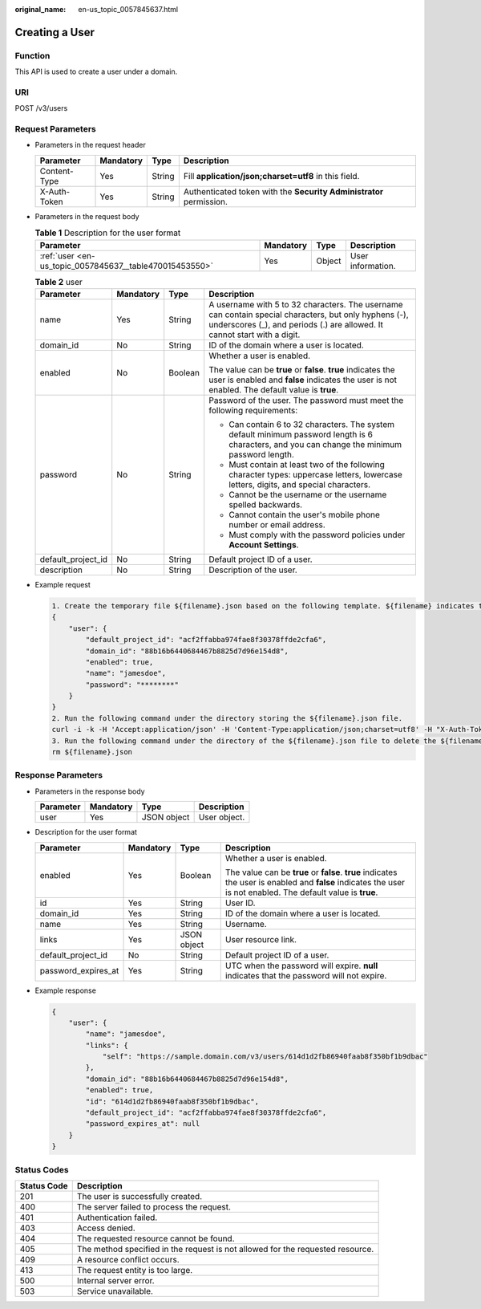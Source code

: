 :original_name: en-us_topic_0057845637.html

.. _en-us_topic_0057845637:

Creating a User
===============

Function
--------

This API is used to create a user under a domain.

URI
---

POST /v3/users

Request Parameters
------------------

-  Parameters in the request header

   +--------------+-----------+--------+---------------------------------------------------------------------+
   | Parameter    | Mandatory | Type   | Description                                                         |
   +==============+===========+========+=====================================================================+
   | Content-Type | Yes       | String | Fill **application/json;charset=utf8** in this field.               |
   +--------------+-----------+--------+---------------------------------------------------------------------+
   | X-Auth-Token | Yes       | String | Authenticated token with the **Security Administrator** permission. |
   +--------------+-----------+--------+---------------------------------------------------------------------+

-  Parameters in the request body

   .. table:: **Table 1** Description for the user format

      +---------------------------------------------------------+-----------+--------+-------------------+
      | Parameter                                               | Mandatory | Type   | Description       |
      +=========================================================+===========+========+===================+
      | :ref:`user <en-us_topic_0057845637__table470015453550>` | Yes       | Object | User information. |
      +---------------------------------------------------------+-----------+--------+-------------------+

   .. _en-us_topic_0057845637__table470015453550:

   .. table:: **Table 2** user

      +--------------------+-----------------+-----------------+------------------------------------------------------------------------------------------------------------------------------------------------------------------------------------+
      | Parameter          | Mandatory       | Type            | Description                                                                                                                                                                        |
      +====================+=================+=================+====================================================================================================================================================================================+
      | name               | Yes             | String          | A username with 5 to 32 characters. The username can contain special characters, but only hyphens (-), underscores (_), and periods (.) are allowed. It cannot start with a digit. |
      +--------------------+-----------------+-----------------+------------------------------------------------------------------------------------------------------------------------------------------------------------------------------------+
      | domain_id          | No              | String          | ID of the domain where a user is located.                                                                                                                                          |
      +--------------------+-----------------+-----------------+------------------------------------------------------------------------------------------------------------------------------------------------------------------------------------+
      | enabled            | No              | Boolean         | Whether a user is enabled.                                                                                                                                                         |
      |                    |                 |                 |                                                                                                                                                                                    |
      |                    |                 |                 | The value can be **true** or **false**. **true** indicates the user is enabled and **false** indicates the user is not enabled. The default value is **true**.                     |
      +--------------------+-----------------+-----------------+------------------------------------------------------------------------------------------------------------------------------------------------------------------------------------+
      | password           | No              | String          | Password of the user. The password must meet the following requirements:                                                                                                           |
      |                    |                 |                 |                                                                                                                                                                                    |
      |                    |                 |                 | -  Can contain 6 to 32 characters. The system default minimum password length is 6 characters, and you can change the minimum password length.                                     |
      |                    |                 |                 | -  Must contain at least two of the following character types: uppercase letters, lowercase letters, digits, and special characters.                                               |
      |                    |                 |                 | -  Cannot be the username or the username spelled backwards.                                                                                                                       |
      |                    |                 |                 | -  Cannot contain the user's mobile phone number or email address.                                                                                                                 |
      |                    |                 |                 | -  Must comply with the password policies under **Account Settings**.                                                                                                              |
      +--------------------+-----------------+-----------------+------------------------------------------------------------------------------------------------------------------------------------------------------------------------------------+
      | default_project_id | No              | String          | Default project ID of a user.                                                                                                                                                      |
      +--------------------+-----------------+-----------------+------------------------------------------------------------------------------------------------------------------------------------------------------------------------------------+
      | description        | No              | String          | Description of the user.                                                                                                                                                           |
      +--------------------+-----------------+-----------------+------------------------------------------------------------------------------------------------------------------------------------------------------------------------------------+

-  Example request

   .. code-block::

      1. Create the temporary file ${filename}.json based on the following template. ${filename} indicates the temporary file name, which is user-defined.
      {
          "user": {
              "default_project_id": "acf2ffabba974fae8f30378ffde2cfa6",
              "domain_id": "88b16b6440684467b8825d7d96e154d8",
              "enabled": true,
              "name": "jamesdoe",
              "password": "********"
          }
      }
      2. Run the following command under the directory storing the ${filename}.json file.
      curl -i -k -H 'Accept:application/json' -H 'Content-Type:application/json;charset=utf8' -H "X-Auth-Token:$token" -X POST -d @${filename}.json https://sample.domain.com/v3/users
      3. Run the following command under the directory of the ${filename}.json file to delete the ${filename}.json file.
      rm ${filename}.json

Response Parameters
-------------------

-  Parameters in the response body

   ========= ========= =========== ============
   Parameter Mandatory Type        Description
   ========= ========= =========== ============
   user      Yes       JSON object User object.
   ========= ========= =========== ============

-  Description for the user format

   +---------------------+-----------------+-----------------+----------------------------------------------------------------------------------------------------------------------------------------------------------------+
   | Parameter           | Mandatory       | Type            | Description                                                                                                                                                    |
   +=====================+=================+=================+================================================================================================================================================================+
   | enabled             | Yes             | Boolean         | Whether a user is enabled.                                                                                                                                     |
   |                     |                 |                 |                                                                                                                                                                |
   |                     |                 |                 | The value can be **true** or **false**. **true** indicates the user is enabled and **false** indicates the user is not enabled. The default value is **true**. |
   +---------------------+-----------------+-----------------+----------------------------------------------------------------------------------------------------------------------------------------------------------------+
   | id                  | Yes             | String          | User ID.                                                                                                                                                       |
   +---------------------+-----------------+-----------------+----------------------------------------------------------------------------------------------------------------------------------------------------------------+
   | domain_id           | Yes             | String          | ID of the domain where a user is located.                                                                                                                      |
   +---------------------+-----------------+-----------------+----------------------------------------------------------------------------------------------------------------------------------------------------------------+
   | name                | Yes             | String          | Username.                                                                                                                                                      |
   +---------------------+-----------------+-----------------+----------------------------------------------------------------------------------------------------------------------------------------------------------------+
   | links               | Yes             | JSON object     | User resource link.                                                                                                                                            |
   +---------------------+-----------------+-----------------+----------------------------------------------------------------------------------------------------------------------------------------------------------------+
   | default_project_id  | No              | String          | Default project ID of a user.                                                                                                                                  |
   +---------------------+-----------------+-----------------+----------------------------------------------------------------------------------------------------------------------------------------------------------------+
   | password_expires_at | Yes             | String          | UTC when the password will expire. **null** indicates that the password will not expire.                                                                       |
   +---------------------+-----------------+-----------------+----------------------------------------------------------------------------------------------------------------------------------------------------------------+

-  Example response

   .. code-block::

      {
          "user": {
              "name": "jamesdoe",
              "links": {
                  "self": "https://sample.domain.com/v3/users/614d1d2fb86940faab8f350bf1b9dbac"
              },
              "domain_id": "88b16b6440684467b8825d7d96e154d8",
              "enabled": true,
              "id": "614d1d2fb86940faab8f350bf1b9dbac",
              "default_project_id": "acf2ffabba974fae8f30378ffde2cfa6",
              "password_expires_at": null
          }
      }

Status Codes
------------

+-------------+--------------------------------------------------------------------------------+
| Status Code | Description                                                                    |
+=============+================================================================================+
| 201         | The user is successfully created.                                              |
+-------------+--------------------------------------------------------------------------------+
| 400         | The server failed to process the request.                                      |
+-------------+--------------------------------------------------------------------------------+
| 401         | Authentication failed.                                                         |
+-------------+--------------------------------------------------------------------------------+
| 403         | Access denied.                                                                 |
+-------------+--------------------------------------------------------------------------------+
| 404         | The requested resource cannot be found.                                        |
+-------------+--------------------------------------------------------------------------------+
| 405         | The method specified in the request is not allowed for the requested resource. |
+-------------+--------------------------------------------------------------------------------+
| 409         | A resource conflict occurs.                                                    |
+-------------+--------------------------------------------------------------------------------+
| 413         | The request entity is too large.                                               |
+-------------+--------------------------------------------------------------------------------+
| 500         | Internal server error.                                                         |
+-------------+--------------------------------------------------------------------------------+
| 503         | Service unavailable.                                                           |
+-------------+--------------------------------------------------------------------------------+
